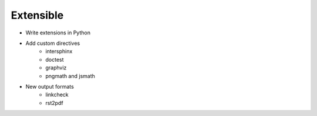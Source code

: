 ##########
Extensible
##########

.. index::
    single: extensions

- Write extensions in Python
- Add custom directives
    - intersphinx
    - doctest
    - graphviz
    - pngmath and jsmath
- New output formats
    - linkcheck
    - rst2pdf
